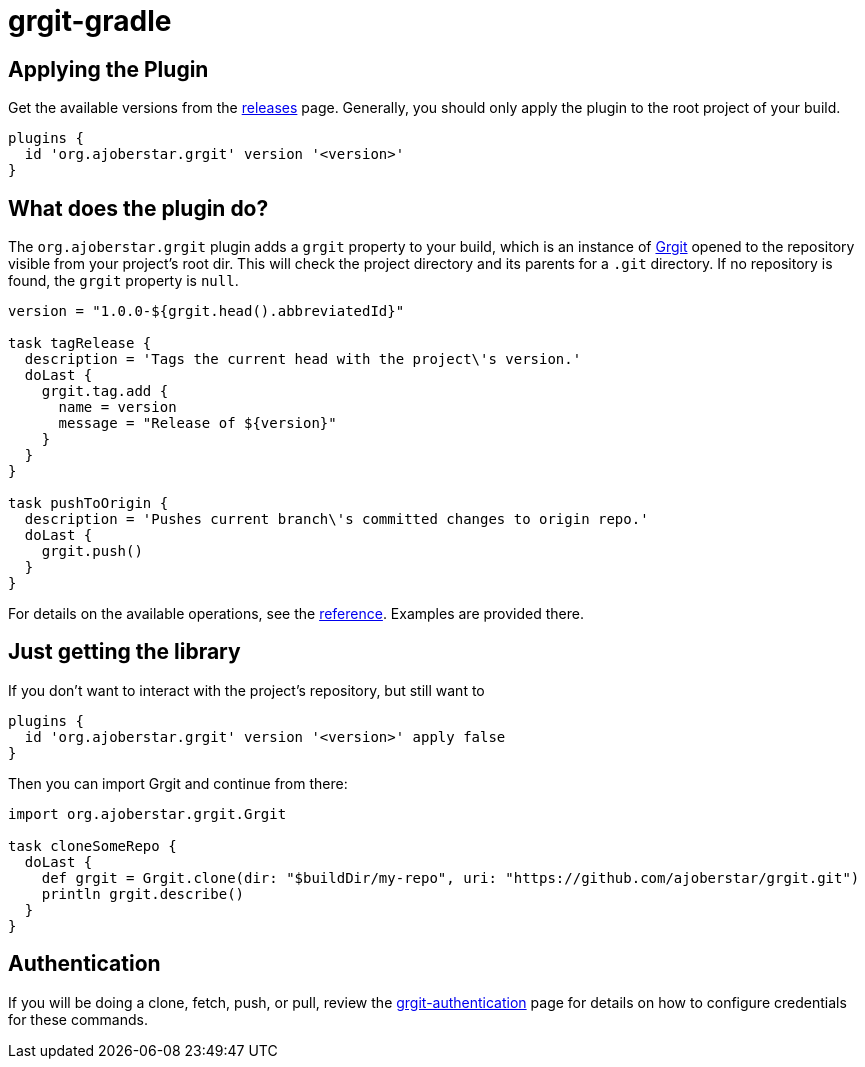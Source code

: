 = grgit-gradle
:jbake-title: grgit-gradle
:jbake-type: page
:jbake-status: published

## Applying the Plugin

Get the available versions from the link:https://github.com/ajoberstar/grgit/releases[releases] page. Generally, you should only apply the plugin to the root project of your build.

```groovy
plugins {
  id 'org.ajoberstar.grgit' version '<version>'
}
```

## What does the plugin do?

The `org.ajoberstar.grgit` plugin adds a `grgit` property to your build, which is an instance of link:http://ajoberstar.org/grgit/docs/grgit-core/groovydoc/org/ajoberstar/grgit/Grgit.html[Grgit] opened to the repository visible from your project's root dir. This will check the project directory and its parents for a `.git` directory. If no repository is found, the `grgit` property is `null`.

```groovy
version = "1.0.0-${grgit.head().abbreviatedId}"

task tagRelease {
  description = 'Tags the current head with the project\'s version.'
  doLast {
    grgit.tag.add {
      name = version
      message = "Release of ${version}"
    }
  }
}

task pushToOrigin {
  description = 'Pushes current branch\'s committed changes to origin repo.'
  doLast {
    grgit.push()
  }
}
```

For details on the available operations, see the link:grgit-reference.html[reference]. Examples are provided there.

## Just getting the library

If you don't want to interact with the project's repository, but still want to

```groovy
plugins {
  id 'org.ajoberstar.grgit' version '<version>' apply false
}
```

Then you can import Grgit and continue from there:

```groovy
import org.ajoberstar.grgit.Grgit

task cloneSomeRepo {
  doLast {
    def grgit = Grgit.clone(dir: "$buildDir/my-repo", uri: "https://github.com/ajoberstar/grgit.git")
    println grgit.describe()
  }
}
```

## Authentication

If you will be doing a clone, fetch, push, or pull, review the link:grgit-authentication.html[grgit-authentication] page for details on how to configure credentials for these commands.
